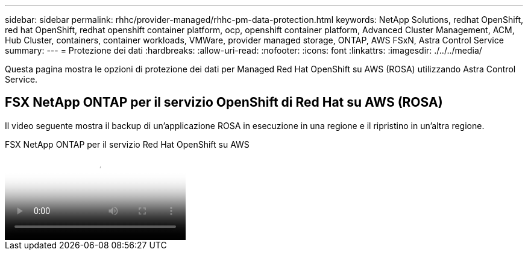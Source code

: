 ---
sidebar: sidebar 
permalink: rhhc/provider-managed/rhhc-pm-data-protection.html 
keywords: NetApp Solutions, redhat OpenShift, red hat OpenShift, redhat openshift container platform, ocp, openshift container platform, Advanced Cluster Management, ACM, Hub Cluster, containers, container workloads, VMWare, provider managed storage, ONTAP, AWS FSxN, Astra Control Service 
summary:  
---
= Protezione dei dati
:hardbreaks:
:allow-uri-read: 
:nofooter: 
:icons: font
:linkattrs: 
:imagesdir: ./../../media/


[role="lead"]
Questa pagina mostra le opzioni di protezione dei dati per Managed Red Hat OpenShift su AWS (ROSA) utilizzando Astra Control Service.



== FSX NetApp ONTAP per il servizio OpenShift di Red Hat su AWS (ROSA)

Il video seguente mostra il backup di un'applicazione ROSA in esecuzione in una regione e il ripristino in un'altra regione.

.FSX NetApp ONTAP per il servizio Red Hat OpenShift su AWS
video::01dd455e-7f5a-421c-b501-b01200fa91fd[panopto]